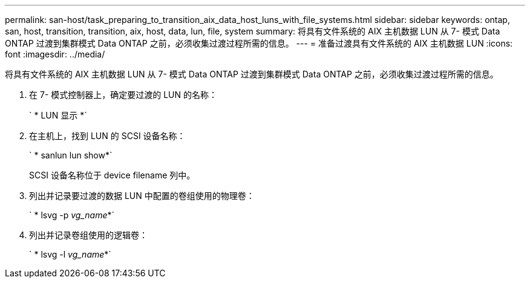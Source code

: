 ---
permalink: san-host/task_preparing_to_transition_aix_data_host_luns_with_file_systems.html 
sidebar: sidebar 
keywords: ontap, san, host, transition, transition, aix, host, data, lun, file, system 
summary: 将具有文件系统的 AIX 主机数据 LUN 从 7- 模式 Data ONTAP 过渡到集群模式 Data ONTAP 之前，必须收集过渡过程所需的信息。 
---
= 准备过渡具有文件系统的 AIX 主机数据 LUN
:icons: font
:imagesdir: ../media/


[role="lead"]
将具有文件系统的 AIX 主机数据 LUN 从 7- 模式 Data ONTAP 过渡到集群模式 Data ONTAP 之前，必须收集过渡过程所需的信息。

. 在 7- 模式控制器上，确定要过渡的 LUN 的名称：
+
` * LUN 显示 *`

. 在主机上，找到 LUN 的 SCSI 设备名称：
+
` * sanlun lun show*`

+
SCSI 设备名称位于 device filename 列中。

. 列出并记录要过渡的数据 LUN 中配置的卷组使用的物理卷：
+
` * lsvg -p _vg_name_*`

. 列出并记录卷组使用的逻辑卷：
+
` * lsvg -l _vg_name_*`


